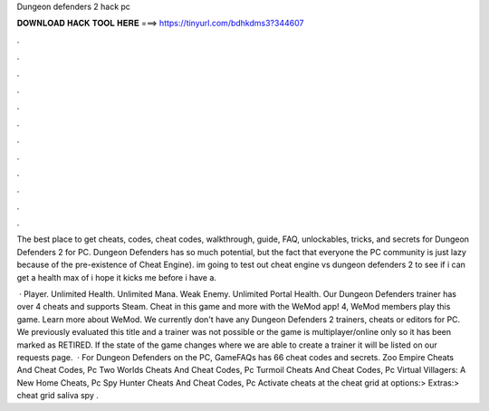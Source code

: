 Dungeon defenders 2 hack pc



𝐃𝐎𝐖𝐍𝐋𝐎𝐀𝐃 𝐇𝐀𝐂𝐊 𝐓𝐎𝐎𝐋 𝐇𝐄𝐑𝐄 ===> https://tinyurl.com/bdhkdms3?344607



.



.



.



.



.



.



.



.



.



.



.



.

The best place to get cheats, codes, cheat codes, walkthrough, guide, FAQ, unlockables, tricks, and secrets for Dungeon Defenders 2 for PC. Dungeon Defenders has so much potential, but the fact that everyone the PC community is just lazy because of the pre-existence of Cheat Engine). im going to test out cheat engine vs dungeon defenders 2 to see if i can get a health max of i hope it kicks me before i have a.

 · Player. Unlimited Health. Unlimited Mana. Weak Enemy. Unlimited Portal Health. Our Dungeon Defenders trainer has over 4 cheats and supports Steam. Cheat in this game and more with the WeMod app! 4, WeMod members play this game. Learn more about WeMod. We currently don't have any Dungeon Defenders 2 trainers, cheats or editors for PC. We previously evaluated this title and a trainer was not possible or the game is multiplayer/online only so it has been marked as RETIRED. If the state of the game changes where we are able to create a trainer it will be listed on our requests page.  · For Dungeon Defenders on the PC, GameFAQs has 66 cheat codes and secrets. Zoo Empire Cheats And Cheat Codes, Pc Two Worlds Cheats And Cheat Codes, Pc Turmoil Cheats And Cheat Codes, Pc Virtual Villagers: A New Home Cheats, Pc Spy Hunter Cheats And Cheat Codes, Pc Activate cheats at the cheat grid at options:> Extras:> cheat grid saliva spy .
